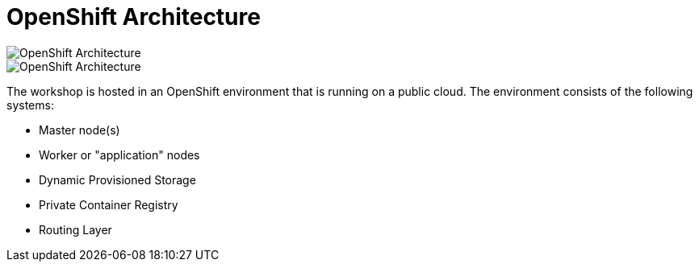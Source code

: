= OpenShift Architecture
:navtitle: OpenShift Architecture

image::ocp1.png[OpenShift Architecture]

image::ocp2.png[OpenShift Architecture]

The workshop is hosted in an OpenShift environment that is running on a
public cloud. The environment consists of the following systems:

* Master node(s)
* Worker or "application" nodes
* Dynamic Provisioned Storage
* Private Container Registry
* Routing Layer



